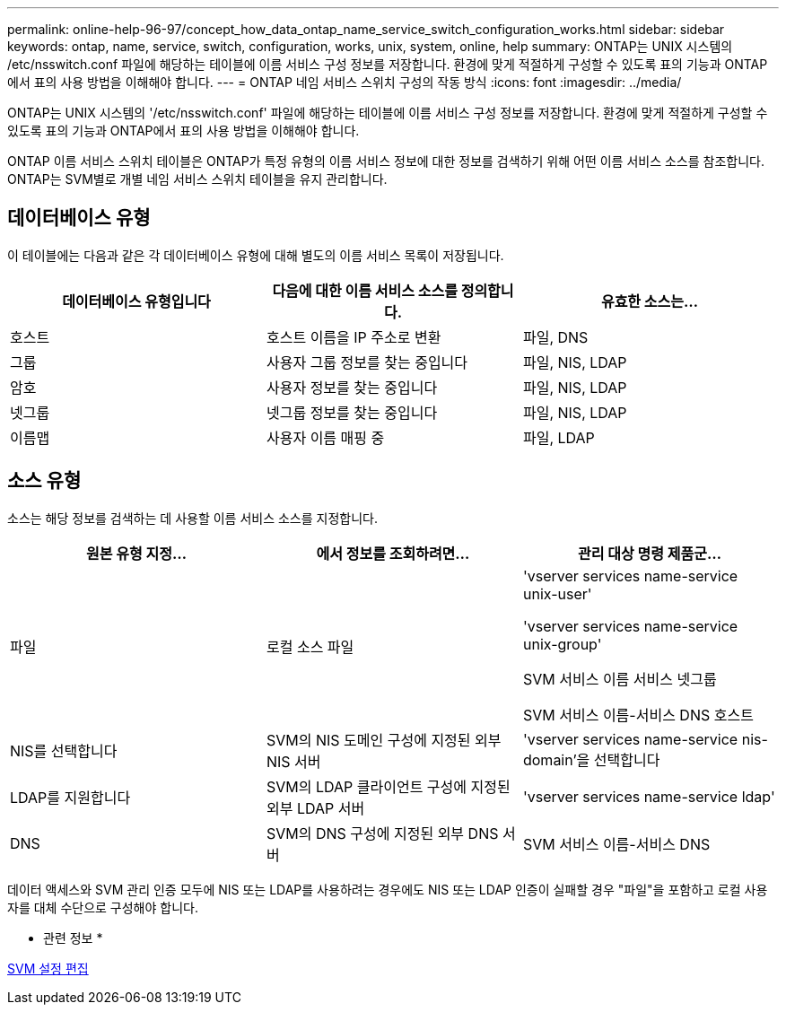 ---
permalink: online-help-96-97/concept_how_data_ontap_name_service_switch_configuration_works.html 
sidebar: sidebar 
keywords: ontap, name, service, switch, configuration, works, unix, system, online, help 
summary: ONTAP는 UNIX 시스템의 /etc/nsswitch.conf 파일에 해당하는 테이블에 이름 서비스 구성 정보를 저장합니다. 환경에 맞게 적절하게 구성할 수 있도록 표의 기능과 ONTAP에서 표의 사용 방법을 이해해야 합니다. 
---
= ONTAP 네임 서비스 스위치 구성의 작동 방식
:icons: font
:imagesdir: ../media/


[role="lead"]
ONTAP는 UNIX 시스템의 '/etc/nsswitch.conf' 파일에 해당하는 테이블에 이름 서비스 구성 정보를 저장합니다. 환경에 맞게 적절하게 구성할 수 있도록 표의 기능과 ONTAP에서 표의 사용 방법을 이해해야 합니다.

ONTAP 이름 서비스 스위치 테이블은 ONTAP가 특정 유형의 이름 서비스 정보에 대한 정보를 검색하기 위해 어떤 이름 서비스 소스를 참조합니다. ONTAP는 SVM별로 개별 네임 서비스 스위치 테이블을 유지 관리합니다.



== 데이터베이스 유형

이 테이블에는 다음과 같은 각 데이터베이스 유형에 대해 별도의 이름 서비스 목록이 저장됩니다.

|===
| 데이터베이스 유형입니다 | 다음에 대한 이름 서비스 소스를 정의합니다. | 유효한 소스는... 


 a| 
호스트
 a| 
호스트 이름을 IP 주소로 변환
 a| 
파일, DNS



 a| 
그룹
 a| 
사용자 그룹 정보를 찾는 중입니다
 a| 
파일, NIS, LDAP



 a| 
암호
 a| 
사용자 정보를 찾는 중입니다
 a| 
파일, NIS, LDAP



 a| 
넷그룹
 a| 
넷그룹 정보를 찾는 중입니다
 a| 
파일, NIS, LDAP



 a| 
이름맵
 a| 
사용자 이름 매핑 중
 a| 
파일, LDAP

|===


== 소스 유형

소스는 해당 정보를 검색하는 데 사용할 이름 서비스 소스를 지정합니다.

|===
| 원본 유형 지정... | 에서 정보를 조회하려면... | 관리 대상 명령 제품군... 


 a| 
파일
 a| 
로컬 소스 파일
 a| 
'vserver services name-service unix-user'

'vserver services name-service unix-group'

SVM 서비스 이름 서비스 넷그룹

SVM 서비스 이름-서비스 DNS 호스트



 a| 
NIS를 선택합니다
 a| 
SVM의 NIS 도메인 구성에 지정된 외부 NIS 서버
 a| 
'vserver services name-service nis-domain'을 선택합니다



 a| 
LDAP를 지원합니다
 a| 
SVM의 LDAP 클라이언트 구성에 지정된 외부 LDAP 서버
 a| 
'vserver services name-service ldap'



 a| 
DNS
 a| 
SVM의 DNS 구성에 지정된 외부 DNS 서버
 a| 
SVM 서비스 이름-서비스 DNS

|===
데이터 액세스와 SVM 관리 인증 모두에 NIS 또는 LDAP를 사용하려는 경우에도 NIS 또는 LDAP 인증이 실패할 경우 "파일"을 포함하고 로컬 사용자를 대체 수단으로 구성해야 합니다.

* 관련 정보 *

xref:task_editing_svm_settings.adoc[SVM 설정 편집]
